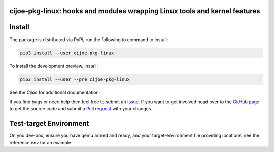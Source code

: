 cijoe-pkg-linux: hooks and modules wrapping Linux tools and kernel features
===========================================================================

.. image:: https://img.shields.io/pypi/v/cijoe-pkg-linux.svg
   :target: https://pypi.org/project/cijoe-pkg-linux
   :alt: PyPI

.. image:: https://github.com/refenv/cijoe-pkg-linux/workflows/selftest/badge.svg
   :target: https://github.com/refenv/cijoe-pkg-linux/actions
   :alt: Build Status

Install
=======

The package is distributed via PyPi, run the following to command to install:

.. code-block:: bash

  pip3 install --user cijoe-pkg-linux

To install the development preview, install:

.. code-block:: bash

  pip3 install --user --pre cijoe-pkg-linux

See the `Cijoe` for additional documentation.

If you find bugs or need help then feel free to submit an `Issue`_. If you want
to get involved head over to the `GitHub page`_ to get the source code and
submit a `Pull request`_ with your changes.

Test-target Environment
=======================

On you dev-box, ensure you have qemu armed and ready, and your
target-environment file providing locations, see the reference env for an
example.

.. _Cijoe: https://cijoe.readthedocs.io/

.. _GitHub page: https://github.com/refenv/cijoe-pkg-linux
.. _Pull request: https://github.com/refenv/cijoe-pkg-linux/pulls
.. _Issue: https://github.com/refenv/cijoe-pkg-linux/issues
